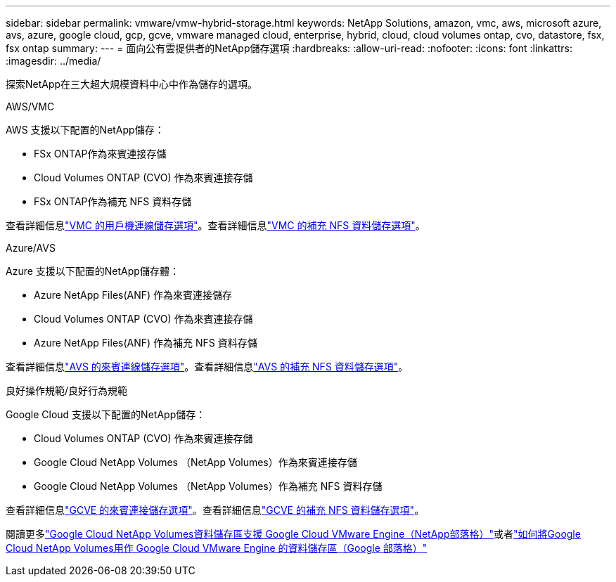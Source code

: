 ---
sidebar: sidebar 
permalink: vmware/vmw-hybrid-storage.html 
keywords: NetApp Solutions, amazon, vmc, aws, microsoft azure, avs, azure, google cloud, gcp, gcve, vmware managed cloud, enterprise, hybrid, cloud, cloud volumes ontap, cvo, datastore, fsx, fsx ontap 
summary:  
---
= 面向公有雲提供者的NetApp儲存選項
:hardbreaks:
:allow-uri-read: 
:nofooter: 
:icons: font
:linkattrs: 
:imagesdir: ../media/


[role="lead"]
探索NetApp在三大超大規模資料中心中作為儲存的選項。

[role="tabbed-block"]
====
.AWS/VMC
--
AWS 支援以下配置的NetApp儲存：

* FSx ONTAP作為來賓連接存儲
* Cloud Volumes ONTAP (CVO) 作為來賓連接存儲
* FSx ONTAP作為補充 NFS 資料存儲


查看詳細信息link:aws-guest.html["VMC 的用戶機連線儲存選項"]。查看詳細信息link:aws-native-nfs-datastore-option.html["VMC 的補充 NFS 資料儲存選項"]。

--
.Azure/AVS
--
Azure 支援以下配置的NetApp儲存體：

* Azure NetApp Files(ANF) 作為來賓連接儲存
* Cloud Volumes ONTAP (CVO) 作為來賓連接存儲
* Azure NetApp Files(ANF) 作為補充 NFS 資料存儲


查看詳細信息link:azure-guest.html["AVS 的來賓連線儲存選項"]。查看詳細信息link:azure-native-nfs-datastore-option.html["AVS 的補充 NFS 資料儲存選項"]。

--
.良好操作規範/良好行為規範
--
Google Cloud 支援以下配置的NetApp儲存：

* Cloud Volumes ONTAP (CVO) 作為來賓連接存儲
* Google Cloud NetApp Volumes （NetApp Volumes）作為來賓連接存儲
* Google Cloud NetApp Volumes （NetApp Volumes）作為補充 NFS 資料存儲


查看詳細信息link:gcp-guest.html["GCVE 的來賓連接儲存選項"]。查看詳細信息link:gcp-ncvs-datastore.html["GCVE 的補充 NFS 資料儲存選項"]。

閱讀更多link:https://www.netapp.com/blog/cloud-volumes-service-google-cloud-vmware-engine/["Google Cloud NetApp Volumes資料儲存區支援 Google Cloud VMware Engine（NetApp部落格）"^]或者link:https://cloud.google.com/blog/products/compute/how-to-use-netapp-cvs-as-datastores-with-vmware-engine["如何將Google Cloud NetApp Volumes用作 Google Cloud VMware Engine 的資料儲存區（Google 部落格）"^]

--
====